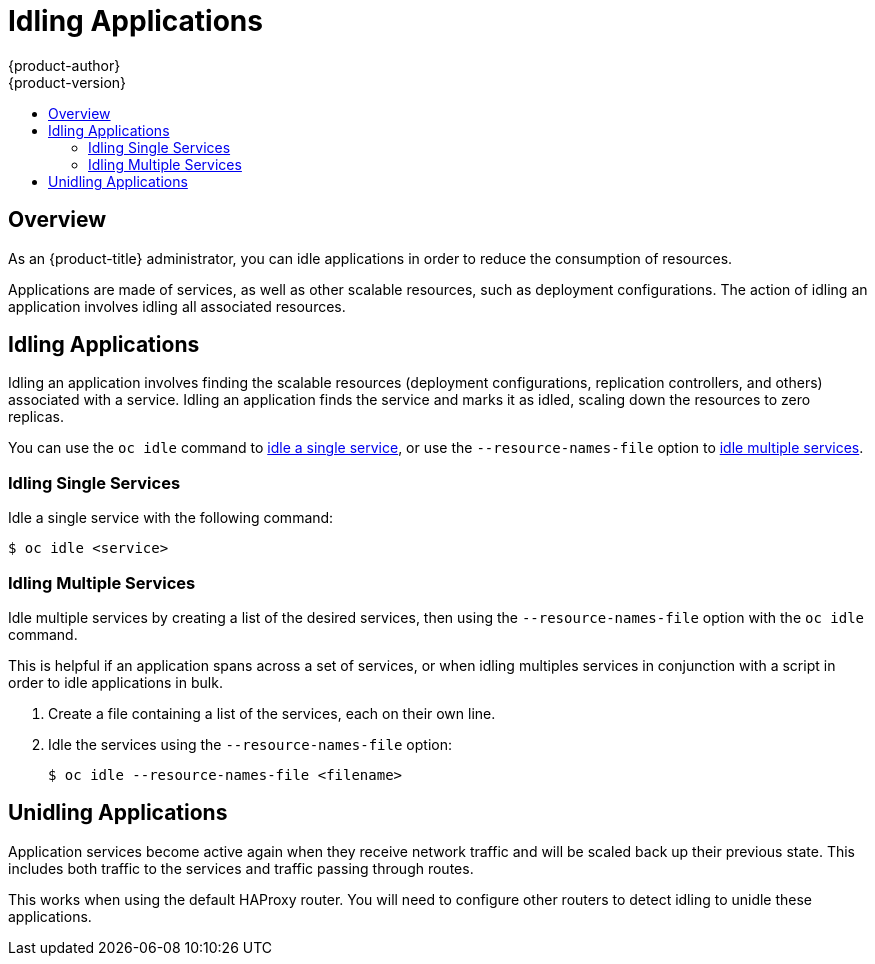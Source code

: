 [[admin-guide-idling-applications]]
= Idling Applications
{product-author}
{product-version}
:data-uri:
:icons:
:experimental:
:toc: macro
:toc-title:
:prewrap!:

toc::[]

== Overview

As an {product-title} administrator, you can idle applications in order to
reduce the consumption of resources. 

Applications are made of services, as well as other scalable resources, such as
deployment configurations. The action of idling an application involves idling
all associated resources.

[[idling-applications-idling-applications]]
== Idling Applications

Idling an application involves finding the scalable resources (deployment
configurations, replication controllers, and others) associated with a service.
Idling an application finds the service and marks it as idled, scaling down the
resources to zero replicas.

You can use the `oc idle` command to
xref:../admin_guide/idling_applications.adoc#idling-applications-idling-single-services[idle
a single service], or use the `--resource-names-file` option to
xref:../admin_guide/idling_applications.adoc#idling-applications-idling-multiple-services[idle
multiple services].

[[idling-applications-idling-single-services]]
=== Idling Single Services

Idle a single service with the following command:

----
$ oc idle <service>
----

[[idling-applications-idling-multiple-services]]
=== Idling Multiple Services

Idle multiple services by creating a list of the desired services, then using the `--resource-names-file` option with the `oc idle` command.

This is helpful if an application spans across a set of services, or when idling
multiples services in conjunction with a script in order to idle applications in
bulk.

. Create a file containing a list of the services, each on their own line.

. Idle the services using the `--resource-names-file` option:
+
----
$ oc idle --resource-names-file <filename>
----

[[idling-applications-unidling-applications]]
== Unidling Applications

Application services become active again when they receive network traffic and
will be scaled back up their previous state. This includes both traffic to the
services and traffic passing through routes.

This works when using the default HAProxy router. You will need to configure
other routers to detect idling to unidle these applications.